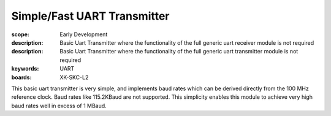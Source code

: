 Simple/Fast UART Transmitter
============================

:scope: Early Development
:description: Basic Uart Transmitter where the functionality of the full generic uart receiver module is not required 
:description: Basic Uart Transmitter where the functionality of the full generic uart transmitter module is not required 
:keywords: UART
:boards: XK-SKC-L2

This basic uart transmitter is very simple, and implements baud rates which can be derived directly from the 100 MHz reference clock. Baud rates like 115.2KBaud are not supported. This simplicity enables this module to achieve very high baud rates well in excess of 1 MBaud.





